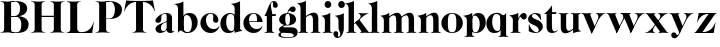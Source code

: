 SplineFontDB: 3.0
FontName: Career
FullName: Career
FamilyName: Career
Weight: Medium
Copyright: Created by Antoine Gelgon with FontForge 2.0 (http://fontforge.sf.net)
UComments: "2014-5-9: Created." 
Version: 001.000
ItalicAngle: 0
UnderlinePosition: -100
UnderlineWidth: 50
Ascent: 800
Descent: 200
UFOAscent: 800
UFODescent: -200
LayerCount: 2
Layer: 0 0 "Arri+AOgA-re"  1
Layer: 1 0 "Avant"  0
OS2Version: 0
OS2_WeightWidthSlopeOnly: 0
OS2_UseTypoMetrics: 0
CreationTime: 1407112779
ModificationTime: 1407974218
OS2TypoAscent: 0
OS2TypoAOffset: 1
OS2TypoDescent: 0
OS2TypoDOffset: 1
OS2TypoLinegap: 0
OS2WinAscent: 0
OS2WinAOffset: 1
OS2WinDescent: 0
OS2WinDOffset: 1
HheadAscent: 0
HheadAOffset: 1
HheadDescent: 0
HheadDOffset: 1
OS2Vendor: 'PfEd'
DEI: 91125
LangName: 1033 "" "" "" "" "" "Version 001.000" 
Encoding: UnicodeBmp
UnicodeInterp: none
NameList: Adobe Glyph List
DisplaySize: -24
AntiAlias: 1
FitToEm: 1
WinInfo: 48 48 16
Grid
-1000 -10 m 0
 2000 -10 l 0
-1000 0 m 0
 2000 0 l 0
-1000 510 m 0
 2000 510 l 0
-1000 500 m 0
 2000 500 l 0
-1000 274 m 1
 -0.986043 271.044 999.743 273.226 2000 274 c 1
EndSplineSet
BeginChars: 65536 32

StartChar: a
Encoding: 97 97 0
Width: 500
VWidth: 0
GlyphClass: 2
Flags: W
HStem: -10 45<98 220.47> 489 21<216.437 321.5>
VStem: 10 149<283.729 369.922> 12 138<50.5949 153.83> 292 134<35.1406 458.683> 302 8<93 118>
LayerCount: 2
Back
SplineSet
835 118 m 5xc140
 835 82.6667 815.167 52.5 775.5 27.5 c 0
 735.833 2.5 695 -10 653 -10 c 0
 622.333 -10 595.333 -0.333333 572 19 c 0
 548.667 38.3333 537 62.3333 537 91 c 1
 536.333 109.667 540.167 126.833 548.5 142.5 c 0
 556.833 158.167 569.333 172 586 184 c 0
 602.669 196 617.336 205.5 630 212.5 c 0
 642.667 219.5 658.797 227.36 678.39 236.08 c 0
 682.13 238.027 685 239.333 687 240 c 0
 705 248 734.5 260 775.5 276 c 0
 816.5 292 840 301.333 846 304 c 1
 848 292 849.333 285.667 850 285 c 1
 845.333 283.667 835.167 280.333 819.5 275 c 0
 803.833 269.667 793.667 266.167 789 264.5 c 0
 784.333 262.833 775.5 259.5 762.5 254.5 c 0
 749.5 249.5 740.833 245.167 736.5 241.5 c 0
 732.15 237.833 725.317 233 716 227 c 0
 706.666 221 700.333 214.833 697 208.5 c 0
 693.667 202.166 689.667 194.833 685 186.5 c 0
 680.333 178.166 677.333 168.833 676 158.5 c 0
 674.667 148.167 674.333 137 675 125 c 1
 675 112.333 675.833 101.333 677.5 92 c 0
 679.167 82.6667 682.167 73.3333 686.5 64 c 0
 690.833 54.6667 697.333 47.5 706 42.5 c 0
 714.668 37.5 725.335 35 738 35 c 0
 755.333 35 774.5 46.1667 795.5 68.5 c 0
 816.5 90.8333 827 111 827 129 c 1
 835 118 l 5xc140
684 363 m 5xc280
 684 330.333 676.833 303.666 662.5 283 c 0
 648.167 262.333 627.333 252.333 600 253 c 0
 582 253 566.5 258.5 553.5 269.5 c 0
 540.5 280.5 534.333 294.333 535 311 c 1
 535 333.667 548 361 574 393 c 1
 600 423.667 634.667 450.833 678 474.5 c 0
 721.333 498.167 765.667 510 811 510 c 0
 881 510 925.333 483.333 944 430 c 1
 948.667 414 951 399.667 951 387 c 2
 951 62 l 2
 951 47.3333 958.667 37.6667 974 33 c 0
 982.667 31 994 35 1008 45 c 1
 1015 40 l 1
 1005.66 28 991.33 16.6667 972 6 c 0
 952.667 -4.66667 933.667 -10 915 -10 c 0
 885 -10 861.167 -3.16667 843.5 10.5 c 0
 825.833 24.1667 817 44 817 70 c 2
 817 430 l 2
 817 449.333 814.333 463.833 809 473.5 c 0
 803.648 483.167 793.315 488.333 778 489 c 1
 749.333 489 726.333 482.5 709 469.5 c 0
 691.667 456.5 683 436.667 683 410 c 2
 684 363 l 5xc280
EndSplineSet
Fore
SplineSet
310 118 m 1xd4
 310 43 205 -10 128 -10 c 0
 68 -10 12 32 12 91 c 1
 10 175 103 213 162 240 c 0
 208 261 272 284 321 304 c 1
 323 292 324 286 325 285 c 1
 231 253 146 236 150 125 c 0
 151 81 159 35 213 35 c 0
 248 35 302 93 302 129 c 1
 310 118 l 1xd4
159 363 m 1xe8
 159 302 132 252 75 253 c 0
 40 253 9 277 10 311 c 0
 10 334 23 361 49 393 c 0
 94 446 187 510 286 510 c 0
 357 510 401 482 419 430 c 0
 423 416 426 402 426 387 c 2
 426 62 l 2
 426 46 435 37 449 33 c 0
 457 31 469 35 483 45 c 1
 490 40 l 1
 474 19 430 -10 390 -10 c 0
 331 -10 292 17 292 70 c 2
 292 430 l 2
 292 463 287 488 253 489 c 1
 198 489 158 465 158 410 c 1
 159 363 l 1xe8
EndSplineSet
Validated: 37
EndChar

StartChar: o
Encoding: 111 111 1
Width: 556
VWidth: 0
GlyphClass: 2
Flags: W
PickledData: "(dp1
S'com.fontlab.hintData'
p2
(dp3
S'vhints'
p4
((dp5
S'position'
p6
I10
sS'width'
p7
I162
s(dp8
g6
I384
sg7
I162
stp9
sS'hhints'
p10
((dp11
g6
I-12
sg7
I20
s(dp12
g6
I491
sg7
I17
stp13
ss."
HStem: -10 19<233.782 320.466> 493 17<235.504 318.729>
VStem: 10 162<145.16 356.074> 383 163<144.991 353.681>
LayerCount: 2
Back
SplineSet
795 252 m 4
 795 180.667 798.667 129.333 806 98 c 0
 814 64.6666 825 41.3333 839 28 c 1
 855 15.3333 875.333 9 900 9 c 0
 925.333 9 946 15.3333 962 28 c 1
 976 41.3333 987 64.6667 995 98 c 1
 1002.33 133.333 1006 184.667 1006 252 c 0
 1006 316.667 1002.33 367.333 995 404 c 1
 987 437.333 976 460.667 962 474 c 1
 946 486.667 925.333 493 900 493 c 0
 875.333 493 855 486.667 839 474 c 1
 825 460.667 814 437.333 806 404 c 0
 798.667 372 795 321.333 795 252 c 4
633 251 m 4
 633 324.333 659 386 711 436 c 1
 763.667 485.333 826.667 510 900 510 c 0
 974 510 1037.33 485.333 1090 436 c 1
 1142 386 1168.33 324.333 1169 251 c 1
 1168.33 175 1142 112.667 1090 64 c 1
 1038.67 14.6667 975.333 -10 900 -10 c 0
 825.333 -10 762.333 14.6667 711 64 c 1
 659 112.667 633 175 633 251 c 4
EndSplineSet
Fore
SplineSet
277 493 m 0
 170.209 493 172 373.878 172 252 c 0
 172 127.969 169.678 9 277 9 c 0
 385.293 9 383 127.198 383 252 c 0
 383 374.787 384.714 493 277 493 c 0
10 251 m 0
 10 325 36 386 88 436 c 0
 140 485 203 510 277 510 c 0
 351 510 415 485 467 436 c 0
 519 386 545 325 546 251 c 1
 545 175 519 113 467 64 c 0
 415 14 351 -10 277 -10 c 0
 203 -10 140 14 88 64 c 0
 36 113 10 175 10 251 c 0
EndSplineSet
Validated: 33
EndChar

StartChar: r
Encoding: 114 114 2
Width: 453
VWidth: 0
GlyphClass: 2
Flags: W
PickledData: "(dp1
S'com.fontlab.hintData'
p2
(dp3
S'vhints'
p4
((dp5
S'position'
p6
I97
sS'width'
p7
I134
stp8
sS'hhints'
p9
((dp10
g6
I0
sg7
I8
s(dp11
g6
I480
sg7
I20
stp12
ss."
HStem: 0 8<37 49.3488 279.455 291> 414 96<270.5 393.5> 480 20G<210.5 231>
VStem: 96 135<22.1807 392.201>
LayerCount: 2
Fore
SplineSet
231 59 m 2xb0
 231 46 235 35 246 27 c 0
 255 20 265 15 276 12 c 2
 291 8 l 1
 291 0 l 1
 209 10 125 10 37 0 c 1
 37 2 37 5 36 8 c 1
 51 12 l 2
 62 14 72 19 81 27 c 1
 92 35 97 44 96 54 c 1
 97 320 l 2
 97 350 89 375 73 394 c 0
 57 413 36 426 10 433 c 1
 10 439 l 1
 64 447 106 455 137 463 c 0
 168 471 197 483 224 500 c 1
 231 499 l 1
 231 59 l 2xb0
288 414 m 4xd0
 259 414 226 311 212 291 c 5
 218 348 l 5
 254 400 282 510 370 510 c 4
 417 510 443 474 443 427 c 4
 443 383 415 346 377 346 c 4
 342 346 316 365 299 404 c 4
 297 411 293 414 288 414 c 4xd0
EndSplineSet
Validated: 37
EndChar

StartChar: d
Encoding: 100 100 3
Width: 574
VWidth: 0
GlyphClass: 2
Flags: W
PickledData: "(dp1
S'com.fontlab.hintData'
p2
(dp3
S'vhints'
p4
((dp5
S'position'
p6
I10
sS'width'
p7
I145
s(dp8
g6
I366
sg7
I29
s(dp9
g6
I367
sg7
I137
stp10
sS'hhints'
p11
((dp12
g6
I-8
sg7
I51
s(dp13
g6
I36
sg7
I9
s(dp14
g6
I483
sg7
I24
stp15
ss."
HStem: -10 51<229.315 308.131> 36 12<537.452 562.996> 486 24<219.53 311.786>
VStem: 10 144<143.378 344.981> 366 28<73 242 361 448> 563 1<38.0469 40.8594 43 44.907>
LayerCount: 2
Fore
SplineSet
436 108 m 0,0,-1
205 -10 m 4,1,-1
 78 -10 10 101 10 232 c 0,4,-1
 10 383 111 510 262 510 c 0,7,-1
 346 510 397 448 395 361 c 1,10,-1
 394 242 l 1,11,-1
 394 73 358 -10 205 -10 c 4,1,-1
366 248 m 0,14,-1
 366 361 377 486 263 486 c 0,17,-1
 191 486 154 413 154 273 c 0,20,-1
 154 174 193 42 286 41 c 5,23,-1
 376 39 366 159 366 248 c 0,14,-1
280 739 m 1,26,-1
 323 746 353 751 369 754 c 0,29,-1
 385 757 405 762 428 770 c 0,32,-1
 452 778 474 788 494 801 c 1,35,-1
 501 800 l 1,36,-1
 503 108 l 2,37,-1
 503 93 508 81 518 70 c 0,40,-1
 528 60 538 52 548 48 c 0,43,-1
 558 44 563 43 563 45 c 1,46,-1
 564 43 564 42 564 41 c 0,49,-1
 564 40 564 39 563 38 c 0,52,-1
 563 37 562 36 562 36 c 1,55,-1
 541 38 508 34 463 24 c 0,58,-1
 419 14 388 4 372 -4 c 1,61,-1
 365 0 l 1,62,-1
 367 620 l 2,63,-1
 367 651 360 676 344 695 c 0,66,-1
 329 714 307 727 281 733 c 1,69,-1
 280 739 l 1,26,-1
EndSplineSet
Validated: 37
EndChar

StartChar: s
Encoding: 115 115 4
Width: 425
VWidth: 0
GlyphClass: 2
Flags: W
PickledData: "(dp1
S'com.fontlab.hintData'
p2
(dp3
S'vhints'
p4
((dp5
S'position'
p6
I47
sS'width'
p7
I8
stp8
sS'hhints'
p9
((dp10
g6
I-12
sg7
I18
s(dp11
g6
I490
sg7
I21
stp12
ss."
HStem: -11 18<200.733 265.358> 488 21<156.288 215.365>
VStem: 46 8<203.296 216>
LayerCount: 2
Fore
SplineSet
217 173 m 5
 179 199 87 219 49 278 c 0
 -28 397 104.995 509 213 509 c 1
 306 509 339 467 339 467 c 1
 354 324 l 1
 346 324 l 1
 282 443 220 489 178 488 c 0
 120 486 92 410 184 362 c 1
 276 323 l 1
 276 323 396 272 396 151 c 0
 396 65 311 -11 213 -11 c 0
 123 -11 43 36 43 36 c 1
 46 216 l 1
 54 216 l 1
 74 127 166 7 234 7 c 0
 303 7 330 106 217 173 c 5
EndSplineSet
Validated: 33
EndChar

StartChar: e
Encoding: 101 101 5
Width: 523
VWidth: 0
GlyphClass: 2
Flags: W
PickledData: "(dp1
S'com.fontlab.hintData'
p2
(dp3
S'vhints'
p4
((dp5
S'position'
p6
I10
sS'width'
p7
I343
stp8
sS'hhints'
p9
((dp10
g6
I-11
sg7
I100
s(dp11
g6
I288
sg7
I18
s(dp12
g6
I491
sg7
I17
stp13
ss."
HStem: -11 100<254.309 364.633> 288 18<127 484> 492 17<231.113 300.059>
VStem: 10 343<288 384>
LayerCount: 2
Fore
SplineSet
10 249 m 0
 10 396 123 509 270 509 c 0
 402 509 487 384 487 288 c 1
 353 288 l 1
 353 384 350 492 270 492 c 0
 88 492 112 89 336 89 c 0
 373 89 432 93 476 163 c 1
 486 162 l 1
 486 162 440 -11 269 -11 c 0
 121 -11 10 100 10 249 c 0
487 288 m 1
 127 288 l 1
 119 306 l 1
 484 306 l 1
 487 288 l 1
EndSplineSet
EndChar

StartChar: space
Encoding: 32 32 6
Width: 200
VWidth: 0
GlyphClass: 2
Flags: W
LayerCount: 2
EndChar

StartChar: n
Encoding: 110 110 7
Width: 611
VWidth: 0
GlyphClass: 2
Flags: W
PickledData: "(dp1
S'com.fontlab.hintData'
p2
(dp3
S'vhints'
p4
((dp5
S'position'
p6
I97
sS'width'
p7
I134
s(dp8
g6
I213
sg7
I18
s(dp9
g6
I407
sg7
I134
stp10
sS'hhints'
p11
((dp12
g6
I0
sg7
I8
s(dp13
g6
I433
sg7
I6
s(dp14
g6
I480
sg7
I20
stp15
ss."
HStem: 0 8<37 49.3488 279.455 291 346 358.355 588.583 600> 433 6<10 18.9637> 480 20G<191.5 231>
VStem: 96 135<22.2129 393.474> 212 19<374 410> 406 135<22.1807 421.89>
LayerCount: 2
Fore
SplineSet
540 365 m 2xec
 541 59 l 1
 540 46 545 35 556 27 c 0
 565 20 575 15 586 12 c 2
 601 8 l 1
 600 5 600 2 600 0 c 1
 519 10 434 10 346 0 c 1
 346 8 l 1
 361 12 l 2
 371 14 381 19 391 27 c 0
 401 35 406 44 406 54 c 2
 406 316 l 2
 406 575 212 374 212 374 c 1
 212 410 l 1
 454 597 540 492 540 365 c 2xec
10 439 m 1
 107 454 159 460 224 500 c 1
 231 499 l 1xec
 231 59 l 1
 230 33 255 17 276 12 c 2
 291 8 l 1
 291 0 l 1
 209 10 125 10 37 0 c 1
 37 2 37 5 36 8 c 1
 51 12 l 2
 69 16 97 33 96 54 c 1xf4
 97 320 l 2
 97 383 61 420 10 433 c 1
 10 439 l 1
EndSplineSet
Validated: 37
EndChar

StartChar: f
Encoding: 102 102 8
Width: 354
VWidth: 0
GlyphClass: 2
Flags: HW
PickledData: "(dp1
S'com.fontlab.hintData'
p2
(dp3
S'vhints'
p4
((dp5
S'position'
p6
I70
sS'width'
p7
I133
s(dp8
g6
I223
sg7
I121
stp9
sS'hhints'
p10
((dp11
g6
I0
sg7
I8
s(dp12
g6
I434
sg7
I7
s(dp13
g6
I637
sg7
I170
stp14
ss."
HStem: 0 8<10 22.3488 252.455 264> 434 7<70 203> 637 170<236.297 301.947>
VStem: 70 133<27.3866 441> 223 121<650.434 762.861>
LayerCount: 2
Fore
SplineSet
289 434 m 1
 14 434 l 1
 14 443 l 1
 95 555 120 807 248 807 c 0
 306 807 344 744 344 701 c 1
 343 662 318 637 287 637 c 0
 254 637 223 650 223 696 c 0
 223 721 230 720 229 744 c 1
 229 806 170 771 170 720 c 0
 170 628 206 542 206 480 c 1
 302 480 l 1
 289 434 l 1
70 441 m 1
 203 441 l 1
 203 59 l 1
 203 59 208 35 219 27 c 0
 228 20 238 15 249 12 c 2
 264 8 l 1
 264 0 l 1
 182 10 98 10 10 0 c 1
 10 8 l 1
 25 12 l 2
 35 14 45 19 55 27 c 0
 65 35 70 44 70 54 c 2
 70 441 l 1
EndSplineSet
Validated: 37
EndChar

StartChar: c
Encoding: 99 99 9
Width: 496
VWidth: 0
GlyphClass: 2
Flags: W
PickledData: "(dp1
S'com.fontlab.hintData'
p2
(dp3
S'vhints'
p4
((dp5
S'position'
p6
I329
sS'width'
p7
I132
stp8
sS'hhints'
p9
((dp10
g6
I-11
sg7
I100
s(dp11
g6
I491
sg7
I17
stp12
ss."
HStem: -10 100<254.309 364.633> 492 17<231.592 299.581>
VStem: 329 132<270.951 408.568>
LayerCount: 2
Fore
SplineSet
329 368 m 1
 350 465 304 493 270 492 c 1
 88 492 112 90 336 90 c 0
 373 90 432 93 476 163 c 1
 486 162 l 1
 486 162 440 -10 269 -10 c 0
 121 -10 10 100 10 249 c 1
 11 397 125 509 272 509 c 0
 394 509 461 407 461 330 c 0
 461 268 423 254 393 254 c 0
 349 254 313 300 329 368 c 1
EndSplineSet
Validated: 33
EndChar

StartChar: p
Encoding: 112 112 10
Width: 580
VWidth: 0
GlyphClass: 2
Flags: W
PickledData: "(dp1
S'com.fontlab.hintData'
p2
(dp3
S'vhints'
p4
((dp5
S'position'
p6
I97
sS'width'
p7
I134
s(dp8
g6
I202
sg7
I29
s(dp9
g6
I418
sg7
I152
stp10
sS'hhints'
p11
((dp12
g6
I-112
sg7
I8
s(dp13
g6
I-11
sg7
I19
s(dp14
g6
I434
sg7
I6
s(dp15
g6
I437
sg7
I63
stp16
ss."
HStem: -111 8<37 49.3488 279.455 291> -11 19<278.254 348.085> 433 6<10 18.9637> 447 63<250 450> 480 20G<191.5 231>
VStem: 96 135<-88.2919 -52 130 393.474> 202 29<42 415> 418 152<154.711 353.119>
LayerCount: 2
Fore
SplineSet
10 439 m 1xed
 107 454 159 461 224 500 c 1
 231 499 l 1xeb
 231 -52 l 1
 230 -78 255 -93 276 -99 c 2
 291 -103 l 1
 291 -111 l 1
 209 -101 125 -101 37 -111 c 1
 37 -109 37 -106 36 -103 c 1
 51 -99 l 2
 69 -95 97 -78 96 -57 c 1
 97 320 l 2
 97 383 61 420 10 433 c 1
 10 439 l 1xed
386 510 m 4xf3
 514 510 570 397 570 267 c 4
 570 120 467 -11 321 -11 c 4
 237 -11 200 42 202 130 c 5
 203 249 l 5
 201 415 266 510 386 510 c 4xf3
231 243 m 4xf5
 231 130 213 8 319 8 c 4
 396 8 418 159 418 224 c 4
 418 407 324 447 292 447 c 4
 208 447 231 251 231 243 c 4xf5
EndSplineSet
Validated: 37
EndChar

StartChar: b
Encoding: 98 98 11
Width: 622
VWidth: 0
GlyphClass: 2
Flags: W
PickledData: "(dp1
S'com.fontlab.hintData'
p2
(dp3
S'vhints'
p4
((dp5
S'position'
p6
I95
sS'width'
p7
I7
s(dp8
g6
I203
sg7
I30
s(dp9
g6
I444
sg7
I145
stp10
sS'hhints'
p11
((dp12
g6
I-4
sg7
I24
s(dp13
g6
I460
sg7
I51
stp14
ss."
HStem: -11 23<228.391 334.972> 460 51<243.207 326.097> 733 6<-32 -23.2302>
VStem: 53 7<0 3.65702> 160 30<52 429> 401 145<154.332 358.528>
LayerCount: 2
Fore
SplineSet
-11 739 m 1
 83.8418 754.807 136.605 759.898 203 801 c 1
 210 800 l 1
 211 101 l 1
 206 52 241 13 315 -11 c 1
 202 -11 189.667 52.9971 140 53 c 0
 106.333 53 81 -2.33301 81 -4 c 1
 74 0 l 1
 76 620 l 2
 76 682.312 40.9824 721.448 -11 733 c 1
 -11 739 l 1
145 107 m 0
371 511 m 0
 499 511 567 401 567 271 c 0
 567 119 467 -11 315 -11 c 0
 232 -11 180 47 181 135 c 2
 182 261 l 1
 182 429 219 511 371 511 c 0
211 255 m 0
 211 141 200 12 313 12 c 0
 386 12 422 89 422 230 c 0
 422 328 384 458 290 460 c 0
 201 461 211 343 211 255 c 0
EndSplineSet
EndChar

StartChar: g
Encoding: 103 103 12
Width: 502
VWidth: 0
GlyphClass: 2
Flags: W
PickledData: "(dp1
S'com.fontlab.hintData'
p2
(dp3
S'vhints'
p4
((dp5
S'position'
p6
I10
sS'width'
p7
I60
s(dp8
g6
I29
sg7
I152
s(dp9
g6
I300
sg7
I152
stp10
sS'hhints'
p11
((dp12
g6
I-112
sg7
I17
s(dp13
g6
I0
sg7
I142
s(dp14
g6
I189
sg7
I14
s(dp15
g6
I500
sg7
I7
s(dp16
g6
I523
sg7
I139
stp17
ss."
HStem: -114 18<132.599 348.013> 0 142<138.417 372.19> 192 14<193.639 261.642> 500 10<231.476 250> 523 139<311.681 423.64>
VStem: 10 60<-71.0946 -1.45973> 29 152<275.953 417.609> 300 152<274.972 417.792>
LayerCount: 2
Fore
SplineSet
163 207 m 1xfd
 42 155 24 120 25 86 c 1
 25 14 113 0 237 0 c 0
 377 0 397 -32 396 -53 c 1
 396 -77 363 -96 237 -96 c 0
 179 -96 70 -91 70 -39 c 0
 70 0 105 3 122 26 c 1
 94 35 l 1
 64 15 10 0 10 -40 c 0
 11 -111 175 -114 237 -114 c 0
 452 -114 492 -51 492 25 c 0
 492 114 423 142 324 142 c 2
 143 142 l 2
 92 142 191 200 191 200 c 1
 163 207 l 1xfd
231 500 m 1
 250 500 l 1
 250 500 261 574 305 549 c 1
 330 533 339 523 380 523 c 0
 415 523 442 557 442 595 c 0
 442 642 406 662 375 662 c 0
 261 662 231 500 231 500 c 1
240 206 m 4
 196 206 181 270 181 346 c 5xfb
 180 417 188 494 240 494 c 4
 292 494 300 417 300 346 c 4
 300 270 284 206 240 206 c 4
240 510 m 4
 150 510 29 456 29 345 c 4
 29 238 150 192 240 192 c 4
 329 192 452 238 452 345 c 4
 452 456 329 510 240 510 c 4
EndSplineSet
Validated: 37
EndChar

StartChar: t
Encoding: 116 116 13
Width: 357
VWidth: 0
GlyphClass: 2
Flags: W
PickledData: "(dp1
S'com.fontlab.hintData'
p2
(dp3
S'vhints'
p4
((dp5
S'position'
p6
I66
sS'width'
p7
I133
stp8
sS'hhints'
p9
((dp10
g6
I-4
sg7
I40
s(dp11
g6
I462
sg7
I7
stp12
ss."
HStem: -10 40<139 291.426> 462 7<65 198>
VStem: 65 134<55.2418 469>
LayerCount: 2
Fore
SplineSet
65 139 m 6
 65 469 l 1
 198 469 l 1
 199 144 l 5
 202 57 230 30 268 30 c 4
 310 30 340 61 339 62 c 6
 347 56 l 5
 347 56 304 -10 206 -10 c 4
 72 -10 65 106 65 139 c 6
191 668 m 1
 201 668 l 1
 201 668 202 554 202 508 c 1
 313 508 l 1
 300 462 l 1
 10 462 l 1
 10 471 l 1
 10 471 111 544 191 668 c 1
EndSplineSet
Validated: 37
EndChar

StartChar: m
Encoding: 109 109 14
Width: 922
VWidth: 0
GlyphClass: 2
Flags: W
PickledData: "(dp1
S'com.fontlab.hintData'
p2
(dp3
S'vhints'
p4
((dp5
S'position'
p6
I97
sS'width'
p7
I134
s(dp8
g6
I213
sg7
I18
s(dp9
g6
I407
sg7
I134
s(dp10
g6
I524
sg7
I17
s(dp11
g6
I718
sg7
I134
stp12
sS'hhints'
p13
((dp14
g6
I0
sg7
I8
s(dp15
g6
I433
sg7
I6
s(dp16
g6
I480
sg7
I20
stp17
ss."
HStem: 0 8<37 49.3488 279.455 291 346 358.355 588.583 600 657 669.355 899.583 911> 433 6<10 18.9637> 480 20G<191.5 231>
VStem: 96 135<22.2129 393.474> 212 19<372 408> 406 135<22.1807 419.89> 523 17<372 374.834> 717 135<22.1807 419.89>
LayerCount: 2
Fore
SplineSet
851 363 m 6xe3
 852 59 l 1
 851 46 856 35 867 27 c 0
 876 20 886 15 897 12 c 2
 912 8 l 1
 911 5 911 2 911 0 c 1
 830 10 745 10 657 0 c 1
 657 8 l 1
 672 12 l 2
 682 14 692 19 702 27 c 0
 712 35 717 44 717 54 c 2
 717 314 l 6
 717 573 523 372 523 372 c 5
 523 408 l 5
 765 595 851 490 851 363 c 6xe3
540 363 m 6
 541 59 l 1
 540 46 545 35 556 27 c 0
 565 20 575 15 586 12 c 2
 601 8 l 1
 600 5 600 2 600 0 c 1
 519 10 434 10 346 0 c 1
 346 8 l 1
 361 12 l 2
 371 14 381 19 391 27 c 0
 401 35 406 44 406 54 c 2
 406 314 l 6
 406 573 212 372 212 372 c 5
 212 408 l 5xed
 454 595 540 490 540 363 c 6
10 439 m 1
 107 454 159 460 224 500 c 1
 231 499 l 1xe9
 231 59 l 1
 230 33 255 17 276 12 c 2
 291 8 l 1
 291 0 l 1
 209 10 125 10 37 0 c 1
 37 2 37 5 36 8 c 1
 51 12 l 2
 69 16 97 33 96 54 c 1xf1
 97 320 l 2
 97 383 61 420 10 433 c 1
 10 439 l 1
EndSplineSet
Validated: 37
EndChar

StartChar: i
Encoding: 105 105 15
Width: 301
VWidth: 0
GlyphClass: 2
Flags: W
PickledData: "(dp1
S'com.fontlab.hintData'
p2
(dp3
S'vhints'
p4
((dp5
S'position'
p6
I90
sS'width'
p7
I167
s(dp8
g6
I97
sg7
I134
stp9
sS'hhints'
p10
((dp11
g6
I0
sg7
I8
s(dp12
g6
I433
sg7
I6
s(dp13
g6
I480
sg7
I20
s(dp14
g6
I636
sg7
I176
stp15
ss."
HStem: 0 8<37 49.3488 279.455 291> 433 6<10 18.9637> 481 20G<191.5 231> 636 175<117.804 228.626>
VStem: 90 167<665.069 782.081> 96 135<22.2129 393.474>
LayerCount: 2
Fore
SplineSet
-560 1261 m 0,0,-1
90 724 m 0,1,-1
 90 771 125 811 173 811 c 0,4,-1
 221 811 257 771 257 724 c 0,7,-1
 257 676 221 636 173 636 c 0,10,-1
 125 636 90 676 90 724 c 0,1,-1
10 439 m 1,13,-1
 107 454 159 461 224 501 c 5,16,-1
 231 500 l 5,17,-1
 231 59 l 1,18,-1
 230 33 255 17 276 12 c 2,21,-1
 291 8 l 1,22,-1
 291 0 l 1,23,-1
 209 10 125 10 37 0 c 1,26,-1
 37 2 37 5 36 8 c 1,29,-1
 51 12 l 2,30,-1
 69 16 97 33 96 54 c 1,33,-1
 97 320 l 2,34,-1
 97 383 61 420 10 433 c 1,37,-1
 10 439 l 1,13,-1
EndSplineSet
Validated: 33
EndChar

StartChar: h
Encoding: 104 104 16
Width: 578
VWidth: 0
GlyphClass: 2
Flags: W
PickledData: "(dp1
S'com.fontlab.hintData'
p2
(dp3
S'vhints'
p4
((dp5
S'position'
p6
I65
sS'width'
p7
I134
s(dp8
g6
I180
sg7
I19
s(dp9
g6
I374
sg7
I134
stp10
sS'hhints'
p11
((dp12
g6
I0
sg7
I8
s(dp13
g6
I780
sg7
I20
stp14
ss."
HStem: 0 8<4 16.3551 246.583 258 314 326.355 556.583 568> 779 20G<177.5 198.027>
VStem: 64 135<22.1807 693.201> 180 19<373 409> 374 134<22.6934 420.89>
LayerCount: 2
Fore
SplineSet
508 364 m 6xd8
 508 59 l 2
 508 46 512 35 523 27 c 0
 533 20 543 15 553 12 c 2
 568 8 l 1
 568 0 l 1
 487 10 402 10 314 0 c 1
 314 8 l 1
 329 12 l 2
 339 14 349 19 359 27 c 0
 369 35 374 44 374 54 c 2
 374 315 l 5
 373 574 180 373 180 373 c 5
 180 409 l 5
 422 596 508 491 508 364 c 6xd8
199 59 m 2xe8
 199 46 203 35 214 27 c 0
 223 20 233 15 244 12 c 2
 259 8 l 1
 258 5 258 2 258 0 c 1
 177 10 92 10 4 0 c 1
 4 8 l 1
 19 12 l 2
 29 14 39 19 49 27 c 0
 59 35 64 44 64 54 c 2
 64 620 l 2
 64 651 57 676 41 695 c 0
 25 714 4 726 -22 733 c 1
 -22 739 l 1
 31 747 74 756 105 764 c 0
 136 771 164 783 191 799 c 1
 198 799 l 1
 199 59 l 2xe8
EndSplineSet
Validated: 37
EndChar

StartChar: l
Encoding: 108 108 17
Width: 301
VWidth: 0
GlyphClass: 2
Flags: HMW
PickledData: "(dp1
S'com.fontlab.hintData'
p2
(dp3
S'vhints'
p4
((dp5
S'position'
p6
I97
sS'width'
p7
I134
stp8
sS'hhints'
p9
((dp10
g6
I0
sg7
I8
s(dp11
g6
I780
sg7
I20
stp12
ss."
VStem: 96 135<46 159 620 693.201>
LayerCount: 2
Fore
SplineSet
231 59 m 2
 231 46 235 35 246 27 c 0
 255 20 265 15 276 12 c 2
 291 8 l 1
 291 0 l 1
 209 10 125 10 37 0 c 1
 37 2 37 5 36 8 c 1
 51 12 l 2
 62 14 72 19 81 27 c 1
 92 35 96 44 96 54 c 2
 97 620 l 2
 97 651 89 676 73 695 c 0
 57 714 36 726 10 733 c 1
 10 739 l 1
 64 747 106 756 137 764 c 0
 168 771 197 783 224 799 c 1
 231 799 l 1
 231 59 l 2
EndSplineSet
Validated: 33
EndChar

StartChar: q
Encoding: 113 113 18
Width: 572
VWidth: 0
GlyphClass: 2
Flags: W
PickledData: "(dp1
S'com.fontlab.hintData'
p2
(dp3
S'vhints'
p4
((dp5
S'position'
p6
I10
sS'width'
p7
I145
s(dp8
g6
I367
sg7
I28
s(dp9
g6
I497
sg7
I7
stp10
sS'hhints'
p11
((dp12
g6
I-112
sg7
I8
s(dp13
g6
I-8
sg7
I51
s(dp14
g6
I483
sg7
I24
stp15
ss."
HStem: -111 8<307 319.355 549.583 561> -10 51<229.315 308.131> 483 20G<496 503> 486 24<219.53 327.188>
VStem: 10 144<143.378 344.981> 366 28<73 242 361 443> 496 7<495.343 499>
LayerCount: 2
Back
SplineSet
928 -55 m 5
 928 395 l 1
 932 445.667 897.333 483 824 507 c 1
 852 507 877.167 503.167 899.5 495.5 c 0
 921.833 487.833 937.333 480 946 472 c 2
 959 460 l 1
 969 449.333 979.333 443.5 990 442.5 c 0
 1000.67 441.5 1009.84 444.333 1017.5 451 c 0
 1025.17 457.667 1032.17 465.167 1038.5 473.5 c 0
 1044.87 481.833 1049.7 489.5 1053 496.5 c 2
 1058 507 l 1
 1065 503 l 1
 1065 -52 l 2
 1065 -74.6666 1079.67 -90.3333 1109 -99 c 1
 1124 -103 l 1
 1124 -104.333 1123.83 -105.833 1123.5 -107.5 c 0
 1123.17 -109.166 1123 -110.332 1123 -111 c 1
 1041.67 -101 957 -101 869 -111 c 1
 869 -103 l 1
 884 -99 l 2
 894 -97 904 -91.5 914 -82.5 c 0
 924 -73.5 928.667 -64.3333 928 -55 c 5
994 395 m 4
767 -8 m 4
 705.665 -8 657.832 14.8333 623.5 60.5 c 0
 589.167 106.167 572 163.333 572 232 c 0
 572 309.333 595.5 374.5 642.5 427.5 c 0
 689.5 480.5 750 507 824 507 c 0
 866 507 899 493.667 923 467 c 0
 947 440.333 958.333 405 957 361 c 1
 956 242 l 1
 956 152.667 942.833 88.6667 916.5 50 c 0
 890.166 11.3333 840.333 -8 767 -8 c 4
928 248 m 6
 928 323.954 926.225 371.94 922.675 391.96 c 1
 906.196 449.536 873.638 479.883 825 483 c 1
 752.333 483 716 413 716 273 c 0
 716 215.667 727.333 163.167 750 115.5 c 0
 772.671 67.8333 805.338 43.6667 848 43 c 0
 858 43 866.833 44 874.5 46 c 0
 882.18 48 888.847 52 894.5 58 c 0
 900.167 64 905 69.6667 909 75 c 0
 913 80.3333 916.167 88.3333 918.5 99 c 0
 920.833 109.667 922.833 118.167 924.5 124.5 c 0
 926.167 130.833 927.167 141 927.5 155 c 0
 927.833 169 928 179.167 928 185.5 c 2
 928 218 l 1
 928 248 l 6
EndSplineSet
Fore
SplineSet
262 510 m 1xde
 375 510 387.333 446.003 437 446 c 0
 470.667 446 496 501.333 496 503 c 1xee
 503 499 l 1
 503 -52 l 2
 503 -78 526 -93 547 -99 c 2
 562 -103 l 1
 562 -106 561 -109 561 -111 c 1
 480 -101 395 -101 307 -111 c 1
 307 -103 l 1
 322 -99 l 2
 339 -95 367 -75 366 -55 c 1
 366 395 l 1
 370 443 336 486 262 510 c 1xde
432 395 m 0
205 -10 m 0
 78 -10 10 101 10 232 c 0
 10 383 111 510 262 510 c 0xde
 346 510 397 448 395 361 c 1
 394 242 l 1
 394 73 358 -10 205 -10 c 0
366 248 m 0
 366 361 377 486 263 486 c 0
 191 486 154 413 154 273 c 0
 154 174 193 42 286 41 c 1
 376 39 366 159 366 248 c 0
EndSplineSet
Validated: 37
EndChar

StartChar: j
Encoding: 106 106 19
Width: 307
VWidth: 0
GlyphClass: 2
Flags: W
PickledData: "(dp1
S'com.fontlab.hintData'
p2
(dp3
S'vhints'
p4
((dp5
S'position'
p6
I10
sS'width'
p7
I121
s(dp8
g6
I131
sg7
I167
s(dp9
g6
I138
sg7
I134
stp10
sS'hhints'
p11
((dp12
g6
I-116
sg7
I170
s(dp13
g6
I433
sg7
I6
s(dp14
g6
I636
sg7
I176
stp15
ss."
HStem: -116 170<52.0532 117.735> 433 6<50 59.0545> 636 175<158.234 268.626>
VStem: 10 121<-73.0504 41.2063> 131 166<665.069 782.081> 138 133<59.1584 134 320 389.812>
LayerCount: 2
Fore
SplineSet
271 120 m 2xf4
 271 500 l 5
 264 501 l 5
 200 461 148 454 50 439 c 1
 50 433 l 1
 102 420 137 383 137 320 c 2
 138 134 l 2
 138 78 184 37 184 -29 c 0
 184 -80 125 -109 125 -53 c 1
 124 -29 131 -30 131 -5 c 0
 131 41 100 54 67 54 c 1
 31 52 10 28 10 -10 c 0
 10 -53 48 -116 106 -116 c 0
 234 -116 271 52 271 120 c 2xf4
131 724 m 0xe8
 131 771 165 811 213 811 c 0
 261 811 297 771 297 724 c 0
 297 676 261 636 213 636 c 0
 165 636 131 676 131 724 c 0xe8
EndSplineSet
Validated: 41
EndChar

StartChar: u
Encoding: 117 117 20
Width: 587
VWidth: 0
GlyphClass: 2
Flags: W
PickledData: "(dp1
S'com.fontlab.hintData'
p2
(dp3
S'vhints'
p4
((dp5
S'position'
p6
I70
sS'width'
p7
I134
s(dp8
g6
I380
sg7
I134
stp9
sS'hhints'
p10
((dp11
g6
I-1
sg7
I21
s(dp12
g6
I39
sg7
I9
s(dp13
g6
I492
sg7
I8
stp14
ss."
HStem: 36 12<550.452 575.996> 491 8<10 21.4169 251.645 264 319 330.545 560.651 573>
VStem: 70 134<78.9575 471.577> 378 136<65.4666 477.177> 576 1<38.0469 40.8594 43 44.907>
LayerCount: 2
Fore
SplineSet
378 0 m 1
 379 440 l 2
 379.062 467.019 355 481 334 487 c 2
 319 491 l 1
 319 499 l 1
 401 489 485 489 573 499 c 1
 573 497 573 494 574 491 c 1
 559 487 l 2
 541 483 514 467 514 445 c 2
 514 109 l 2
 514 95 521 81 531 70 c 0
 541 60 551 52 561 48 c 0
 571 44 576 43 576 45 c 1
 577 43 577 42 577 41 c 0
 577 40 577 39 576 38 c 0
 576 37 575 36 575 36 c 1
 554 38 521 34 476 24 c 0
 432 14 401 4 385 -4 c 1
 378 0 l 1
70 136 m 2
 69 440 l 1
 70 453 65 463 55 472 c 1
 45 479 35 484 25 487 c 2
 10 491 l 1
 10 499 l 1
 91 489 176 489 264 499 c 1
 264 491 l 1
 249 487 l 2
 239 485 229 479 219 472 c 0
 209 464 204 455 204 445 c 2
 204 185 l 2
 204 -73 398 127 398 127 c 1
 398 91 l 1
 156 -95 70 8 70 136 c 2
EndSplineSet
Validated: 37
EndChar

StartChar: v
Encoding: 118 118 21
Width: 628
VWidth: 0
GlyphClass: 2
Flags: HW
PickledData: "(dp1
S'com.fontlab.hintData'
p2
(dp3
S'hhints'
p4
((dp5
S'position'
p6
I492
sS'width'
p7
I8
stp8
ss."
HStem: 487 13<237.019 249> 492 8<363 378.925 594.871 617>
LayerCount: 2
Back
SplineSet
274.25 -10 m 5
 282.25 -10 l 1
266 -11 m 5
 70 446 l 2
 60 468.667 45 482.333 25 487 c 1
 10 492 l 1
 10 500 l 1
 97.3333 489.333 182 489.333 264 500 c 1
 264 492 l 1
 249 487 l 1
 231 483 227 468 237 442 c 2
 349 157 l 1
 266 -11 l 5
433 319 m 5
 266 -11 l 1
 259 5 l 1
 413 327 l 2
 423 347.667 429.667 366.5 433 383.5 c 0
 436.333 400.5 436.833 414.667 434.5 426 c 0
 432.167 437.335 428.5 447.168 423.5 455.5 c 0
 418.5 463.835 412.5 470.168 405.5 474.5 c 0
 398.5 478.833 391.833 482.5 385.5 485.5 c 0
 379.167 488.5 373.833 490.333 369.5 491 c 2
 363 492 l 1
 363 500 l 1
 451 488.667 535.667 488.667 617 500 c 1
 618 492 l 1
 599.333 492 580.167 486 560.5 474 c 0
 540.833 462 523.833 447.5 509.5 430.5 c 0
 495.167 413.5 482 396.5 470 379.5 c 0
 458 362.5 448.833 348.167 442.5 336.5 c 2
 433 319 l 5
EndSplineSet
Fore
SplineSet
269.872 -10.001 m 21x80
 433 319 l 5
 433 319 518 491 618 492 c 5
 618 492 617 497 617 500 c 5
 536 489 451 489 363 500 c 5
 363 492 l 5x40
 363 492 484.119 478.9 413 327 c 6
 340.376 171.885 l 5
 237 442 l 6
 227.045 468.013 228 482 249 487 c 5x80
 264 492 l 5
 264 500 l 5
 182 489 98 489 10 500 c 5
 10 492 l 5x40
 25 487 l 5
 42 483 61.1201 467.051 70 446 c 6
 262.37 -10.001 l 13
 269.872 -10.001 l 21x80
269.857 -10.001 m 5
 262.475 -10.001 l 5
269.872 -10.001 m 5
 269.857 -10.001 l 5
 348.818 149.824 l 5
 340.376 171.885 l 5
 259.091 -1.72754 l 5
 262.475 -10.001 l 5
 262.37 -10.001 l 5
EndSplineSet
EndChar

StartChar: w
Encoding: 119 119 22
Width: 982
VWidth: 0
GlyphClass: 2
Flags: HW
PickledData: "(dp1
S'com.fontlab.hintData'
p2
(dp3
S'hhints'
p4
((dp5
S'position'
p6
I492
sS'width'
p7
I8
stp8
ss."
HStem: 492 8<10 264 10 264>
LayerCount: 2
Fore
SplineSet
619 -3 m 1
 429 446 l 2
 420 467 399 484 382 488 c 2
 363 492 l 1
 363 500 l 1
 451 489 536 489 617 500 c 1
 617 497 617 494 618 492 c 1
 603 487 l 1
 582 482 580 468 591 442 c 2
 702 157 l 1
 619 -3 l 1
787 319 m 1
 620 -3 l 1
 613 13 l 1
 767 327 l 2
 840 478 717 492 717 492 c 1
 717 500 l 1
 805 489 890 489 971 500 c 1
 971 497 972 492 972 492 c 1
 872 491 787 319 787 319 c 1
266 -3 m 1
 70 446 l 2
 61 467 42 483 25 487 c 1
 10 492 l 1
 10 500 l 1
 98 489 182 489 264 500 c 1
 264 492 l 1
 249 487 l 1
 228 482 227 468 237 442 c 2
 349 157 l 1
 266 -3 l 1
433 319 m 1
 266 -3 l 1
 259 13 l 1
 413 327 l 2
 486 478 363 492 363 492 c 1
 363 500 l 1
 451 489 536 489 617 500 c 1
 617 497 618 492 618 492 c 1
 518 491 433 319 433 319 c 1
EndSplineSet
Validated: 37
EndChar

StartChar: x
Encoding: 120 120 23
Width: 588
VWidth: 0
GlyphClass: 2
Flags: W
PickledData: "(dp1
S'com.fontlab.hintData'
p2
(dp3
S'hhints'
p4
((dp5
S'position'
p6
I0
sS'width'
p7
I8
s(dp8
g6
I495
sg7
I8
stp9
ss."
HStem: 0 8<240.645 253 334 345.417 575.645 588> 491 13<237.019 249> 495 8<323 331.241 554.114 577>
LayerCount: 2
Fore
SplineSet
234 159 m 1xa0
 149 17 253 8 253 8 c 1
 253 0 l 1
 165 10 80 10 -1 0 c 1
 -0 2 -1 8 -1 8 c 1
 98 9 208 159 208 159 c 1
 352 343 l 1
 437 466 323 495 323 495 c 1
 323 503 l 1
 411 492 496 492 577 503 c 1
 577 500 578 495 578 495 c 1
 485 495 377 343 377 343 c 1
 234 159 l 1xa0
524 59 m 1
 524 59 551 18 573 12 c 2
 588 8 l 1
 588 0 l 1
 500 10 415 10 334 0 c 1
 334 8 l 1
 349 12 l 2
 369 17 376.266 37.4355 361 58 c 2
 70 450 l 2
 55 470 42 487 25 491 c 1
 10 496 l 1
 10 504 l 1
 98 493 182 493 264 504 c 1
 264 496 l 1
 249 491 l 1xc0
 228 486 219 471 237 446 c 2
 524 59 l 1
EndSplineSet
EndChar

StartChar: y
Encoding: 121 121 24
Width: 623
VWidth: 0
GlyphClass: 2
Flags: HW
PickledData: "(dp1
S'com.fontlab.hintData'
p2
(dp3
S'vhints'
p4
((dp5
S'position'
p6
I49
sS'width'
p7
I122
stp8
sS'hhints'
p9
((dp10
g6
I-138
sg7
I147
s(dp11
g6
I0
sg7
I21
s(dp12
g6
I492
sg7
I8
stp13
ss."
HStem: 487 13<237.019 249> 492 8<363 378.925 594.871 617>
LayerCount: 2
Back
SplineSet
920.872 -10.001 m 21
 1084 319 l 2
 1086 323.667 1089.17 329.833 1093.5 337.5 c 0
 1097.85 345.167 1106.68 359 1120 379 c 0
 1133.33 399 1146.83 416.5 1160.5 431.5 c 0
 1174.17 446.5 1191 460.333 1211 473 c 0
 1231 485.667 1250.33 492 1269 492 c 1
 1268.33 495.333 1268 498 1268 500 c 1
 1186.67 488.667 1102 488.667 1014 500 c 1
 1014 492 l 1x0c
 1026.5 489.5 l 2
 1031.5 488.5 1039.67 484.5 1051 477.5 c 0
 1062.35 470.5 1071.18 461.667 1077.5 451 c 0
 1083.83 440.331 1086.5 424.164 1085.5 402.5 c 0
 1084.5 380.832 1077.33 355.666 1064 327 c 2
 991.376 171.885 l 1
 888 442 l 2
 878 468 882 483 900 487 c 1x14
 915 492 l 1
 915 500 l 1
 833 489.333 748.333 489.333 661 500 c 1
 661 492 l 1x0c
 676 487 l 1x14
 696.667 482.328 711.667 468.661 721 446 c 2
 913.37 -10.001 l 1
 920.872 -10.001 l 21
866 -52 m 4x84
 860.667 -52 857 -48.6667 855 -42 c 0
 847 -16 837.167 0.5 825.5 7.5 c 0
 813.833 14.5 797.667 17.3333 777 16 c 1
 758.333 16 742.667 8 730 -8 c 0
 717.333 -24 711 -43 711 -65 c 0
 711 -89 717.5 -108.833 730.5 -124.5 c 0
 743.5 -140.167 761.333 -148 784 -148 c 0
 800.657 -148 816.017 -144.273 830.081 -136.82 c 0
 844.151 -129.367 856.614 -118.399 867.471 -103.916 c 0
 878.327 -89.4322 887.205 -76.2262 894.103 -64.2976 c 0
 901.001 -52.3691 908.771 -37.0808 917.412 -18.4328 c 0
 926.054 0.215233 932.028 12.5818 935.334 18.667 c 1
 942 71 l 1
 939.333 67 933.333 54 924 32 c 0
 914.66 10 904.826 -9.5 894.5 -26.5 c 0
 884.167 -43.5 874.667 -52 866 -52 c 4x84
249 -38 m 1xb0
 243.5 -49 l 2
 241.164 -53.6667 235.831 -61.6667 227.5 -73 c 0
 219.167 -84.3333 210.667 -94.3333 202 -103 c 0
 193.333 -111.667 182.333 -119.667 169 -127 c 0
 155.666 -134.333 142.333 -138 129 -138 c 0
 108.333 -138 89.8333 -130.833 73.5 -116.5 c 0
 57.1667 -102.167 49 -81.6667 49 -55 c 0
 49 -33.6667 55.6667 -17.6667 69 -7 c 0
 82.3333 3.66667 97.3333 9 114 9 c 0
 126 9 136.667 5.83333 146 -0.5 c 0
 155.333 -6.83333 161.833 -13.3333 165.5 -20 c 2
 171 -30 l 2
 177.667 -42.6667 184 -51.3333 190 -56 c 0
 196 -60.6667 202.167 -60.6667 208.5 -56 c 0
 214.833 -51.3334 220 -46.6667 224 -42 c 0
 228 -37.3333 233.333 -29.6667 240 -19 c 1
 413 327 l 2
 426.333 355 433.833 379.833 435.5 401.5 c 0
 437.167 423.167 434.333 439.5 427 450.5 c 0
 419.667 461.5 411.167 470.333 401.5 477 c 0
 391.833 483.667 383 487.833 375 489.5 c 2
 363 492 l 1
 363 500 l 1
 451 488.667 535.667 488.667 617 500 c 1
 618 492 l 1
 599.333 492 580.167 486 560.5 474 c 0
 540.833 462 523.833 447.5 509.5 430.5 c 0
 495.167 413.5 482 396.5 470 379.5 c 0
 458 362.5 448.833 348.167 442.5 336.5 c 2
 433 319 l 1
 249 -38 l 1xb0
269 0 m 1x70
 70 446 l 2
 58.6667 471.334 38.6667 486.668 10 492 c 1
 10 500 l 1
 97.3333 489.333 182 489.333 264 500 c 1
 264 492 l 1
 249 487 l 2
 239 483 233.167 477.667 231.5 471 c 0
 229.833 464.332 231.667 454.665 237 442 c 2
 349 157 l 1
 269 0 l 1x70
EndSplineSet
Fore
SplineSet
269 34.5 m 17
 269 34.5 244.955 -56.4092 211.454 -56.4092 c 1
 199.455 -56.4092 183.955 -51.25 178 -30 c 1
 178 -30 170.955 9 121 9 c 0
 93 9 56 -8 56 -55 c 0
 56 -112 99 -138 136 -138 c 1
 221.955 -138 269.872 -9.12144 269.872 -10.001 c 1
 269.455 -7.75 277.503 5.34961 288.261 27.083 c 1
 269 34.5 l 17
269.872 -10.001 m 17
 433 319 l 1
 433 319 518 491 618 492 c 1
 618 492 617 497 617 500 c 1
 536 489 451 489 363 500 c 1
 363 492 l 1x40
 363 492 484.119 478.9 413 327 c 2
 340.376 171.885 l 1
 237 442 l 2
 227.045 468.013 228 482 249 487 c 1x80
 264 492 l 1
 264 500 l 1
 182 489 98 489 10 500 c 1
 10 492 l 1x40
 25 487 l 1x80
 42 483 61.1201 467.051 70 446 c 2
 262.37 -10.001 l 9
 269.872 -10.001 l 17
269.872 -10.001 m 1
 269.857 -10.001 l 1
262.37 -10.001 m 1
EndSplineSet
EndChar

StartChar: T
Encoding: 84 84 25
Width: 810
VWidth: 0
GlyphClass: 2
Flags: W
PickledData: "(dp1
S'com.fontlab.hintData'
p2
(dp3
S'vhints'
p4
((dp5
S'position'
p6
I27
sS'width'
p7
I8
s(dp8
g6
I326
sg7
I174
s(dp9
g6
I793
sg7
I8
stp10
sS'hhints'
p11
((dp12
g6
I0
sg7
I8
s(dp13
g6
I779
sg7
I19
stp14
ss."
HStem: 0 8<233 246.723 578.545 592> 779 19<283.966 545.877>
VStem: 27 8<536 546.441> 326 174<40.4903 798> 793 8<536 546.441>
LayerCount: 2
Fore
SplineSet
233 0 m 5
 233 8 l 5
 233 8 326 22 326 85 c 6
 326 798 l 5
 499 798 l 5
 500 85 l 6
 500 21 592 8 592 8 c 5
 592 0 l 5
 500 21 327 19 233 0 c 5
470 779 m 6
 358 779 l 6
 101 779 35 536 35 536 c 5
 27 536 l 5
 79 814 l 5
 79 814 119 800 415 800 c 4
 711 800 749 814 749 814 c 5
 801 536 l 5
 793 536 l 5
 793 536 727 779 470 779 c 6
EndSplineSet
Validated: 37
EndChar

StartChar: L
Encoding: 76 76 26
Width: 741
VWidth: 0
GlyphClass: 2
Flags: W
PickledData: "(dp1
S'com.fontlab.hintData'
p2
(dp3
S'vhints'
p4
((dp5
S'position'
p6
I132
sS'width'
p7
I174
stp8
sS'hhints'
p9
((dp10
g6
I0
sg7
I8
s(dp11
g6
I0
sg7
I21
s(dp12
g6
I792
sg7
I8
stp13
ss."
HStem: 0 21<351.862 492.805> 0 8<39 55.1994> 792 8<38 51.7231 384.411 398>
VStem: 132 174<50.3241 120 715 759.069>
LayerCount: 2
Fore
SplineSet
488 536 m 0,0,-1
306 120 m 2,1,-1
 305 715 l 2,2,-1
 305 778 398 792 398 792 c 1,5,-1
 398 800 l 1,6,-1
 305 778 132 781 38 800 c 1,9,-1
 38 792 l 1,10,-1
 38 792 131 778 131 715 c 2,13,-1
 132 85 l 2,14,-1
 132 22 39 8 39 8 c 1,17,-1
 39 0 l 1,18,-1
 681 0 l 1,19,-1
 722 285 l 1,20,-1
 714 285 l 1,21,-1
 714 285 673 21 416 21 c 0,24,-1
 380 21 306 21 306 120 c 2,1,-1
EndSplineSet
Validated: 41
EndChar

StartChar: H
Encoding: 72 72 27
Width: 879
VWidth: 0
GlyphClass: 2
Flags: W
PickledData: "(dp1
S'com.fontlab.hintData'
p2
(dp3
S'vhints'
p4
((dp5
S'position'
p6
I118
sS'width'
p7
I174
s(dp8
g6
I204
sg7
I88
s(dp9
g6
I596
sg7
I174
stp10
sS'hhints'
p11
((dp12
g6
I0
sg7
I8
s(dp13
g6
I403
sg7
I31
s(dp14
g6
I792
sg7
I8
stp15
ss."
HStem: 0 8<24 37.7231 370.411 384 503 516.723 848.545 862> 403 31<204 710> 792 8<24 37.7231 370.411 384 503 516.723 848.545 862>
VStem: 117 174<40.4903 403 434 760.775> 204 87<403 434> 596 174<40.4903 403 434 760.775>
LayerCount: 2
Fore
SplineSet
204 434 m 1xec
 710 434 l 1
 710 403 l 1
 204 403 l 1
 204 434 l 1xec
596 85 m 2
 596 715 l 2
 596 778 503 792 503 792 c 1
 503 800 l 1
 597 781 770 778 862 800 c 1
 862 792 l 1
 862 792 770 778 770 715 c 2
 770 85 l 2
 770 21 862 8 862 8 c 1
 862 0 l 1
 770 21 597 19 503 0 c 1
 503 8 l 1
 503 8 596 22 596 85 c 2
117 85 m 6xf4
 117 715 l 2
 117 778 24 792 24 792 c 1
 24 800 l 1
 118 781 291 778 384 800 c 1
 384 792 l 1
 384 792 291 778 291 715 c 2
 291 85 l 6
 291 21 384 8 384 8 c 5
 384 0 l 5
 291 21 118 19 24 0 c 5
 24 8 l 5
 24 8 117 22 117 85 c 6xf4
EndSplineSet
Validated: 37
EndChar

StartChar: k
Encoding: 107 107 28
Width: 578
VWidth: 0
Flags: W
HStem: 0 8<30 42.3551 272.583 284 375 386.417 616.645 629> 495 8<570.398 589> 779 20G<203.5 224.027>
VStem: 90 135<22.1807 693.201>
LayerCount: 2
Fore
SplineSet
254.645 256.5 m 13
 354.756 342.5 l 21
 565 59 l 5
 565 59 592 18 614 12 c 6
 629 8 l 5
 629 0 l 5
 541 10 456 10 375 0 c 5
 375 8 l 5
 390 12 l 6
 410 17 417.383 37.2783 402 58 c 6
 254.645 256.5 l 13
199 199 m 13
 173 199 l 21
 231.588 246.344 315 311 347 343 c 5
 454 450 335 495 335 495 c 5
 335 503 l 5
 423 492 508 492 589 503 c 5
 589 500 590 495 590 495 c 5
 545 495 438 412 361 335 c 5
 199 199 l 13
225 59 m 6
 225 46 229 35 240 27 c 4
 249 20 259 15 270 12 c 6
 285 8 l 5
 284 5 284 2 284 0 c 5
 203 10 118 10 30 0 c 5
 30 8 l 5
 45 12 l 6
 55 14 65 19 75 27 c 4
 85 35 90 44 90 54 c 6
 90 620 l 6
 90 651 83 676 67 695 c 4
 51 714 30 726 4 733 c 5
 4 739 l 5
 57 747 100 756 131 764 c 4
 162 771 190 783 217 799 c 5
 224 799 l 5
 225 59 l 6
EndSplineSet
EndChar

StartChar: z
Encoding: 122 122 29
Width: 588
VWidth: 0
Flags: W
HStem: 0 21<174 196 212.833 300.242> 0 13<25 34.1568> 481.059 18.9521<293.449 423.924> 493 7.33984<553 567.673>
VStem: 75.7539 7.2207<261.751 271.174> 529.833 9<250.935 264>
LayerCount: 2
Fore
SplineSet
174 21 m 17x8c
 212.833 21 l 2x8c
 469.835 21 529.833 264 529.833 264 c 1
 538.833 264 l 1
 493 0 l 1
 493 0 469.833 0 173.833 0 c 9x4c
 174 21 l 17x8c
424.075 481.059 m 17x2c
 372.481 481.059 l 2
 140.539 481.059 82.9746 261.751 82.9746 261.751 c 1
 75.7539 261.751 l 1
 119.03 500.011 l 1
 119.03 500.011 156.784 500.011 423.924 500.011 c 9
 424.075 481.059 l 17x2c
196 0 m 5x9c
 115.291 0.352539 99.3753 -0.345215 10 0 c 1
 10 8 l 1
 25 13 l 1x4c
 42 17 96.0508 97.5947 110.5 118 c 2
 380.999 500 l 1
 567.673 500.34 l 5
 568 493 l 5
 553 489 l 6
 531 483 504 442 504 442 c 5
 196 0 l 5x9c
EndSplineSet
EndChar

StartChar: B
Encoding: 66 66 30
Width: 747
VWidth: 0
Flags: WO
HStem: 0 12.9854<10 47.0907 309.75 432.041> 412.537 11.498<264.162 458.496> 786.499 12.9854<11.5 49.3427 308.5 406.231>
VStem: 103 174<39.8244 412.534 424.499 761.925> 502.162 176.635<525.43 695.418> 532.398 183<118.726 302.802>
LayerCount: 2
Fore
SplineSet
362.497 412.537 m 9xf4
 264 412.535 l 1
 264.003 412.543 264.162 424.499 264.162 424.499 c 9
 362.5 424.035 l 17
 362.5 424.033 715.398 452 715.398 217.035 c 1
 715.398 -5 485.5 0 362.5 0 c 1
 323.167 1.16602 312.838 3.71289 279.125 7.35938 c 0
 274.327 21.8154 l 1
 274.327 21.8154 305 12.9854 362.5 12.9854 c 1
 480 12.9854 532.398 45 532.398 213.035 c 1
 532.398 367 458.5 412.535 362.497 412.537 c 9xf4
362.5 799.484 m 9
 362.5 786.484 l 17
 334.423 785.855 311.667 788.167 278 778.604 c 1
 277 85 l 1
 276.717 20.7435 337 12.9854 362.5 12.9854 c 1
 362.5 0 l 1
 309.75 0 253 14.25 195.75 15.0093 c 1
 127.355 15.0293 58.2641 9.7555 10 0 c 1
 10 8 l 1
 10 8 102.85 22 103 85 c 2
 104.5 714.5 l 2
 104.55 777.5 11.5 791.5 11.5 791.5 c 1
 11.5 799.5 l 1
 58.1053 790.08 122.041 785.535 186 785.561 c 1
 258.326 786.062 308.5 799.484 362.5 799.484 c 9
362.5 424.035 m 17
 458.496 424.043 502.162 501.999 502.162 613.499 c 1
 500.164 707.818 470 786.499 362.5 786.499 c 1
 305 786.499 274.327 777.669 274.327 777.669 c 1
 279.125 792.125 l 0
 312.838 795.771 323.167 798.318 362.5 799.484 c 1
 485.5 799.484 679.103 780.731 678.797 613 c 1xf8
 678.797 390 362.498 412.534 362.498 412.534 c 9
 263.999 412.534 l 25
 264.062 417.2 264.324 424.963 264.162 424.499 c 0
 264 424.035 324.148 424.216 362.5 424.035 c 17
EndSplineSet
EndChar

StartChar: P
Encoding: 80 80 31
Width: 697
VWidth: 0
Flags: W
HStem: 0 8<11.5088 25.2319 357.92 371.509> 348.749 11.501<261.698 392.295> 787.22 13.4795<11.666 43.3232 302.5 401.724>
VStem: 104.509 174<40.489 85 714.5 760.274> 261.499 17.0098<348.749 360.73> 499.662 176.635<489.192 670.148>
LayerCount: 2
Fore
SplineSet
360 360.25 m 9xec
 321.648 360.431 261.5 360.25 261.662 360.714 c 0
 261.824 361.178 261.562 353.415 261.499 348.749 c 25
 359.998 348.749 l 17
 381.5 348.749 674.588 343.814 676.297 585.298 c 1
 676.603 753.029 483 800.699 360 800.699 c 1
 320.667 799.533 310.338 796.986 276.625 793.34 c 0
 271.827 778.884 l 1
 271.827 778.884 302.5 787.714 360 787.714 c 1
 467.5 787.714 497.664 680.116 499.662 585.797 c 1
 499.662 474.297 453.5 360.25 360 360.25 c 9xec
278.166 778.604 m 1
 311.834 788.167 334.59 786.59 362.666 787.22 c 9
 362.666 800.22 l 17
 315 800.22 258.492 786.062 186.166 785.561 c 1
 122.207 785.535 58.2715 790.08 11.666 799.5 c 1
 11.666 791.5 l 1
 11.666 791.5 105.281 777.497 104.666 714.5 c 2
 104.509 85 l 2
 104.493 22 11.5088 8 11.5088 8 c 1
 11.5088 0 l 1
 105.509 19 278.509 21 371.509 0 c 1
 371.509 8 l 1
 371.509 8 278.509 21 278.509 84.9961 c 1xf4
 278.166 778.604 l 1
EndSplineSet
EndChar
EndChars
EndSplineFont
